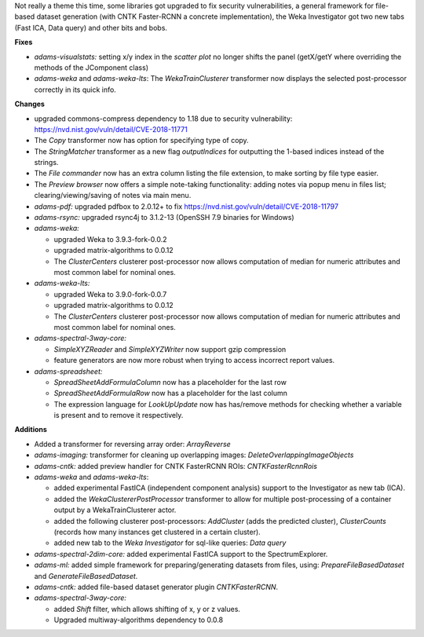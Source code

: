 .. title: Updates 2018-11-09
.. slug: updates-2018-11-09
.. date: 2018-11-09 21:17:07 UTC+13:00
.. tags: 
.. category: 
.. link: 
.. description: 
.. type: text
.. author: FracPete

Not really a theme this time, some libraries got upgraded to fix security vulnerabilities,
a general framework for file-based dataset generation (with CNTK Faster-RCNN a concrete 
implementation), the Weka Investigator got two new tabs (Fast ICA, Data query) and
other bits and bobs.

**Fixes**

* *adams-visualstats:* setting x/y index in the *scatter plot* no longer shifts the 
  panel (getX/getY where overriding the methods of the JComponent class)
* *adams-weka* and *adams-weka-lts*: The *WekaTrainClusterer* transformer now 
  displays the selected post-processor correctly in its quick info.


**Changes**

* upgraded commons-compress dependency to 1.18 due to security vulnerability: 
  https://nvd.nist.gov/vuln/detail/CVE-2018-11771
* The *Copy* transformer now has option for specifying type of copy.
* The *StringMatcher* transformer as a new flag *outputIndices* for outputting the 
  1-based indices instead of the strings.
* The *File commander* now has an extra column listing the file extension, to make
  sorting by file type easier.
* The *Preview browser* now offers a simple note-taking functionality: adding notes
  via popup menu in files list; clearing/viewing/saving of notes via main menu.
* *adams-pdf:* upgraded pdfbox to 2.0.12+ to fix https://nvd.nist.gov/vuln/detail/CVE-2018-11797
* *adams-rsync:* upgraded rsync4j to 3.1.2-13 (OpenSSH 7.9 binaries for Windows)
* *adams-weka:* 

  * upgraded Weka to 3.9.3-fork-0.0.2
  * upgraded matrix-algorithms to 0.0.12
  * The *ClusterCenters* clusterer post-processor now allows computation of median
    for numeric attributes and most common label for nominal ones.

* *adams-weka-lts:* 

  * upgraded Weka to 3.9.0-fork-0.0.7
  * upgraded matrix-algorithms to 0.0.12
  * The *ClusterCenters* clusterer post-processor now allows computation of median
    for numeric attributes and most common label for nominal ones.

* *adams-spectral-3way-core:*

  * *SimpleXYZReader* and *SimpleXYZWriter* now support gzip compression
  * feature generators are now more robust when trying to access incorrect report values.

* *adams-spreadsheet:*

  * *SpreadSheetAddFormulaColumn* now has a placeholder for the last row
  * *SpreadSheetAddFormulaRow* now has a placeholder for the last column
  * The expression language for *LookUpUpdate* now has has/remove methods for checking 
    whether a variable is present and to remove it respectively.


**Additions**

* Added a transformer for reversing array order: *ArrayReverse*
* *adams-imaging:* transformer for cleaning up overlapping images: *DeleteOverlappingImageObjects*
* *adams-cntk:* added preview handler for CNTK FasterRCNN ROIs: *CNTKFasterRcnnRois*
* *adams-weka* and *adams-weka-lts*: 

  * added experimental FastICA (independent component analysis) support to the 
    Investigator as new tab (ICA).
  * added the *WekaClustererPostProcessor* transformer to allow for multiple
    post-processing of a container output by a WekaTrainClusterer actor.
  * added the following clusterer post-processors: *AddCluster* (adds the predicted cluster),
    *ClusterCounts* (records how many instances get clustered in a certain cluster).
  * added new tab to the *Weka Investigator* for sql-like queries: *Data query*

* *adams-spectral-2dim-core:* added experimental FastICA support to the
  SpectrumExplorer.
* *adams-ml:* added simple framework for preparing/generating datasets from files,
  using: *PrepareFileBasedDataset* and *GenerateFileBasedDataset*.
* *adams-cntk:* added file-based dataset generator plugin *CNTKFasterRCNN*.
* *adams-spectral-3way-core:* 

  * added *Shift* filter, which allows shifting of x, y or z values.
  * Upgraded multiway-algorithms dependency to 0.0.8

